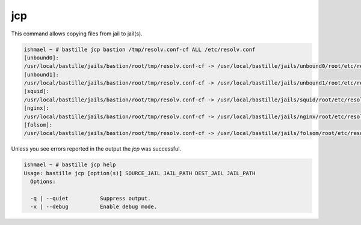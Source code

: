 jcp
===

This command allows copying files from jail to jail(s).

.. code-block:: shell

  ishmael ~ # bastille jcp bastion /tmp/resolv.conf-cf ALL /etc/resolv.conf
  [unbound0]:
  /usr/local/bastille/jails/bastion/root/tmp/resolv.conf-cf -> /usr/local/bastille/jails/unbound0/root/etc/resolv.conf
  [unbound1]:
  /usr/local/bastille/jails/bastion/root/tmp/resolv.conf-cf -> /usr/local/bastille/jails/unbound1/root/etc/resolv.conf
  [squid]:
  /usr/local/bastille/jails/bastion/root/tmp/resolv.conf-cf -> /usr/local/bastille/jails/squid/root/etc/resolv.conf
  [nginx]:
  /usr/local/bastille/jails/bastion/root/tmp/resolv.conf-cf -> /usr/local/bastille/jails/nginx/root/etc/resolv.conf
  [folsom]:
  /usr/local/bastille/jails/bastion/root/tmp/resolv.conf-cf -> /usr/local/bastille/jails/folsom/root/etc/resolv.conf

Unless you see errors reported in the output the `jcp` was successful.

.. code-block:: shell

  ishmael ~ # bastille jcp help
  Usage: bastille jcp [option(s)] SOURCE_JAIL JAIL_PATH DEST_JAIL JAIL_PATH
    Options:

    -q | --quiet          Suppress output.
    -x | --debug          Enable debug mode.
